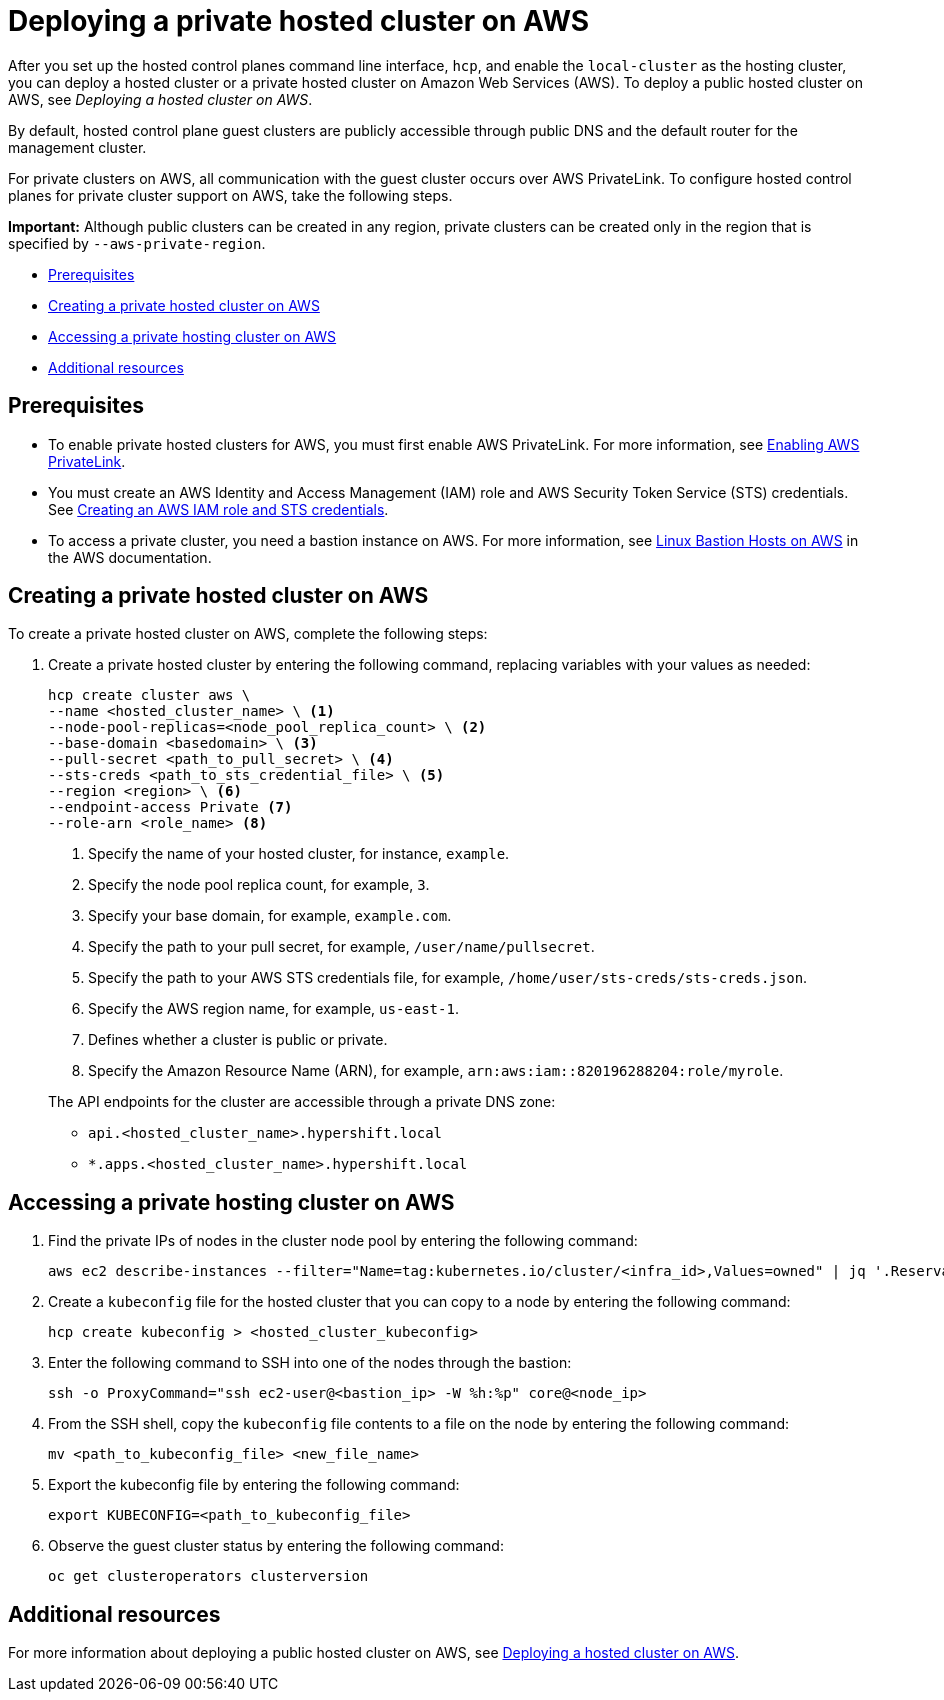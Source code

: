 [#deploying-aws-private-clusters]
= Deploying a private hosted cluster on AWS

After you set up the hosted control planes command line interface, `hcp`, and enable the `local-cluster` as the hosting cluster, you can deploy a hosted cluster or a private hosted cluster on Amazon Web Services (AWS). To deploy a public hosted cluster on AWS, see _Deploying a hosted cluster on AWS_.

By default, hosted control plane guest clusters are publicly accessible through public DNS and the default router for the management cluster.

For private clusters on AWS, all communication with the guest cluster occurs over AWS PrivateLink. To configure hosted control planes for private cluster support on AWS, take the following steps.

*Important:* Although public clusters can be created in any region, private clusters can be created only in the region that is specified by `--aws-private-region`.

* <<prerequisites-aws-private-clusters,Prerequisites>>
* <<create-aws-private-hosted-cluster,Creating a private hosted cluster on AWS>>
* <<access-aws-private-hosted-cluster,Accessing a private hosting cluster on AWS>>
* <<additional-resources-private-hosted-cluster-aws,Additional resources>>

[#prerequisites-aws-private-clusters]
== Prerequisites

* To enable private hosted clusters for AWS, you must first enable AWS PrivateLink. For more information, see xref:../../clusters/hosted_control_planes/enable_aws_private_link.adoc#hosted-enable-private-link[Enabling AWS PrivateLink].

* You must create an AWS Identity and Access Management (IAM) role and AWS Security Token Service (STS) credentials. See xref:../../clusters/hosted_control_planes/create_role_sts_aws.adoc#create-role-sts-aws[Creating an AWS IAM role and STS credentials].

* To access a private cluster, you need a bastion instance on AWS. For more information, see link:https://aws.amazon.com/solutions/implementations/linux-bastion/[Linux Bastion Hosts on AWS] in the AWS documentation.

[#create-aws-private-hosted-cluster]
== Creating a private hosted cluster on AWS

To create a private hosted cluster on AWS, complete the following steps:

. Create a private hosted cluster by entering the following command, replacing variables with your values as needed:

+
[source,bash]
----
hcp create cluster aws \
--name <hosted_cluster_name> \ <1>
--node-pool-replicas=<node_pool_replica_count> \ <2>
--base-domain <basedomain> \ <3>
--pull-secret <path_to_pull_secret> \ <4>
--sts-creds <path_to_sts_credential_file> \ <5>
--region <region> \ <6>
--endpoint-access Private <7>
--role-arn <role_name> <8>
----

+
<1> Specify the name of your hosted cluster, for instance, `example`.
<2> Specify the node pool replica count, for example, `3`.
<3> Specify your base domain, for example, `example.com`.
<4> Specify the path to your pull secret, for example, `/user/name/pullsecret`.
<5> Specify the path to your AWS STS credentials file, for example, `/home/user/sts-creds/sts-creds.json`.
<6> Specify the AWS region name, for example, `us-east-1`.
<7> Defines whether a cluster is public or private.
<8> Specify the Amazon Resource Name (ARN), for example, `arn:aws:iam::820196288204:role/myrole`.

+
The API endpoints for the cluster are accessible through a private DNS zone:

- `api.<hosted_cluster_name>.hypershift.local`
- `*.apps.<hosted_cluster_name>.hypershift.local`

[#access-aws-private-hosted-cluster]
== Accessing a private hosting cluster on AWS

. Find the private IPs of nodes in the cluster node pool by entering the following command:
+
[source,bash]
----
aws ec2 describe-instances --filter="Name=tag:kubernetes.io/cluster/<infra_id>,Values=owned" | jq '.Reservations[] | .Instances[] | select(.PublicDnsName=="") | .PrivateIpAddress'
----

. Create a `kubeconfig` file for the hosted cluster that you can copy to a node by entering the following command:
+
[source,bash]
----
hcp create kubeconfig > <hosted_cluster_kubeconfig>
----

. Enter the following command to SSH into one of the nodes through the bastion:
+
[source,bash]
----
ssh -o ProxyCommand="ssh ec2-user@<bastion_ip> -W %h:%p" core@<node_ip>
----

. From the SSH shell, copy the `kubeconfig` file contents to a file on the node by entering the following command:
+
[source,bash]
----
mv <path_to_kubeconfig_file> <new_file_name>
----

. Export the kubeconfig file by entering the following command:
+
[source,bash]
----
export KUBECONFIG=<path_to_kubeconfig_file>
----

. Observe the guest cluster status by entering the following command:
+
[source,bash]
----
oc get clusteroperators clusterversion
----

[#additional-resources-private-hosted-cluster-aws]
== Additional resources

For more information about deploying a public hosted cluster on AWS, see xref:../hosted_control_planes/managing_hosted_aws.adoc#hosted-deploy-cluster-aws[Deploying a hosted cluster on AWS].